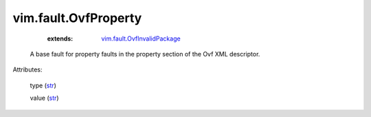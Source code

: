 .. _str: https://docs.python.org/2/library/stdtypes.html

.. _vim.fault.OvfInvalidPackage: ../../vim/fault/OvfInvalidPackage.rst


vim.fault.OvfProperty
=====================
    :extends:

        `vim.fault.OvfInvalidPackage`_

  A base fault for property faults in the property section of the Ovf XML descriptor.

Attributes:

    type (`str`_)

    value (`str`_)




